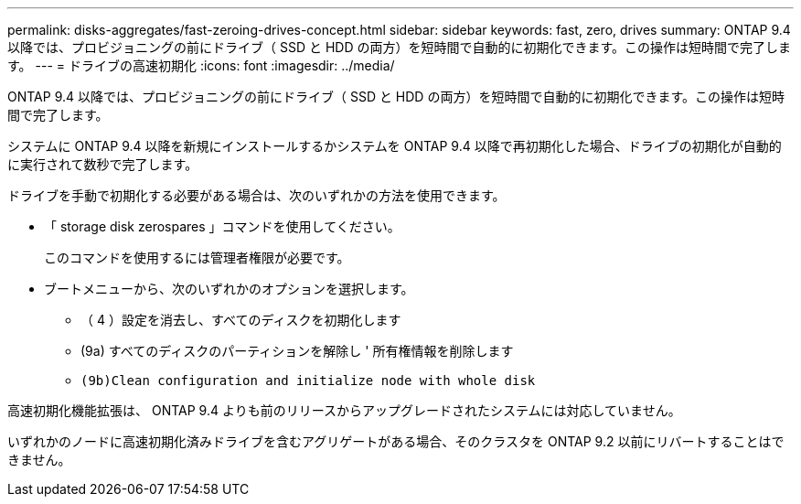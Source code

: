 ---
permalink: disks-aggregates/fast-zeroing-drives-concept.html 
sidebar: sidebar 
keywords: fast, zero, drives 
summary: ONTAP 9.4 以降では、プロビジョニングの前にドライブ（ SSD と HDD の両方）を短時間で自動的に初期化できます。この操作は短時間で完了します。 
---
= ドライブの高速初期化
:icons: font
:imagesdir: ../media/


[role="lead"]
ONTAP 9.4 以降では、プロビジョニングの前にドライブ（ SSD と HDD の両方）を短時間で自動的に初期化できます。この操作は短時間で完了します。

システムに ONTAP 9.4 以降を新規にインストールするかシステムを ONTAP 9.4 以降で再初期化した場合、ドライブの初期化が自動的に実行されて数秒で完了します。

ドライブを手動で初期化する必要がある場合は、次のいずれかの方法を使用できます。

* 「 storage disk zerospares 」コマンドを使用してください。
+
このコマンドを使用するには管理者権限が必要です。

* ブートメニューから、次のいずれかのオプションを選択します。
+
** （ 4 ）設定を消去し、すべてのディスクを初期化します
** (9a) すべてのディスクのパーティションを解除し ' 所有権情報を削除します
** `(9b)Clean configuration and initialize node with whole disk`




高速初期化機能拡張は、 ONTAP 9.4 よりも前のリリースからアップグレードされたシステムには対応していません。

いずれかのノードに高速初期化済みドライブを含むアグリゲートがある場合、そのクラスタを ONTAP 9.2 以前にリバートすることはできません。
